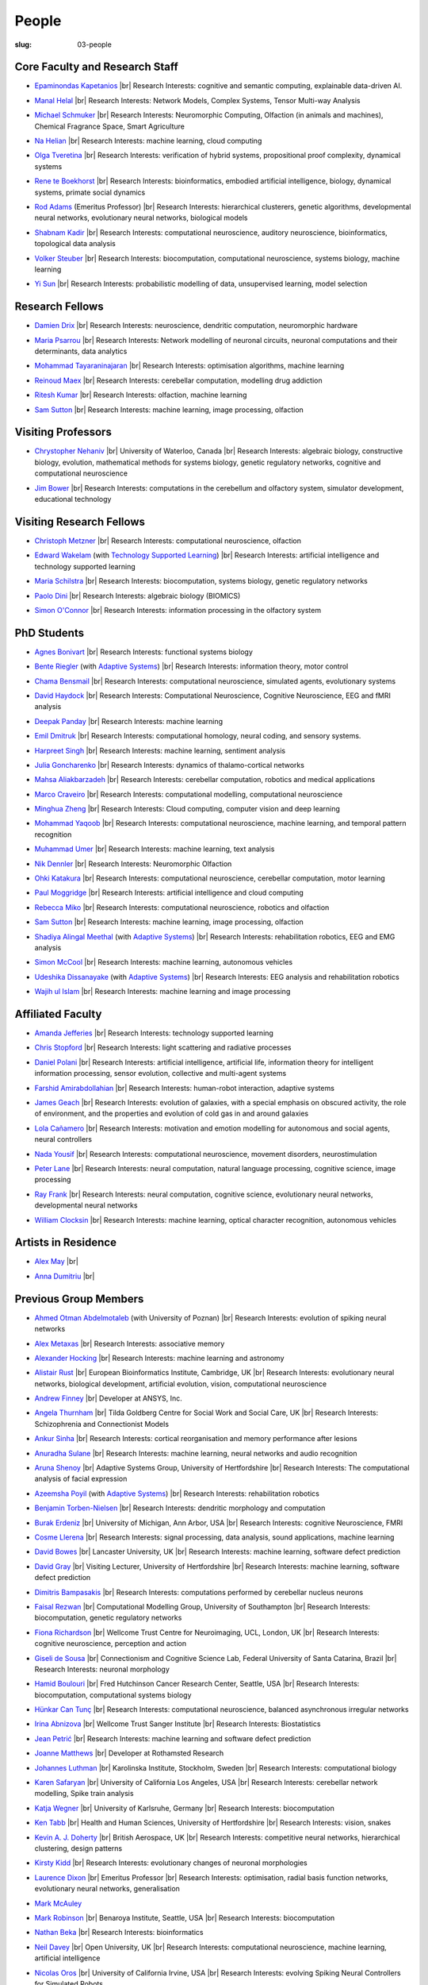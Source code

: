 People
######
:slug: 03-people

.. _Adaptive Systems: #
.. _Technology Supported Learning: #


Core Faculty and Research Staff
--------------------------------

.. _Epaminondas Kapetanios: https://researchprofiles.herts.ac.uk/portal/en/persons/epameinondas-kapetanios(38bf0ddf-fd2e-477c-b5b5-ee1036055e0a).html

- `Epaminondas Kapetanios`_ |br|
  Research Interests: cognitive and semantic computing, explainable data-driven AI.

.. _Manal Helal: http://www.manalhelal.com/research/

- `Manal Helal`_ |br|
  Research Interests: Network Models, Complex Systems, Tensor Multi-way Analysis

.. _Michael Schmuker: https://researchprofiles.herts.ac.uk/portal/en/persons/michael-schmuker(fda08dd2-790b-4871-92cb-324b9f1e4267).html

- `Michael Schmuker`_ |br|
  Research Interests: Neuromorphic Computing, Olfaction (in animals and machines), Chemical Fragrance Space, Smart Agriculture

.. _Na Helian: https://researchprofiles.herts.ac.uk/portal/en/persons/na-helian(acd0e94e-caa1-4ffe-8f0d-ee5dccbd923f).html

- `Na Helian`_ |br|
  Research Interests: machine learning, cloud computing

.. _Olga Tveretina:

- `Olga Tveretina`_ |br|
  Research Interests: verification of hybrid systems, propositional proof complexity​, dynamical systems

.. _Rene te Boekhorst: https://researchprofiles.herts.ac.uk/portal/en/persons/rene-te-boekhorst(9d93242e-fc6f-46e3-9bd9-a59cbbbb8288).html

- `Rene te Boekhorst`_ |br|
  Research Interests: bioinformatics, embodied artificial intelligence, biology, dynamical systems, primate social dynamics

.. _Rod Adams: https://researchprofiles.herts.ac.uk/portal/en/persons/roderick-adams(b275ad07-733e-48c9-b71d-9fd70809843a).html

- `Rod Adams`_ (Emeritus Professor) |br|
  Research Interests: hierarchical clusterers, genetic algorithms, developmental neural networks, evolutionary neural networks, biological models

.. _Shabnam Kadir: https://researchprofiles.herts.ac.uk/portal/en/persons/shabnam-kadir(487abc65-1574-4e1b-8816-452d013ab299).html

- `Shabnam Kadir`_ |br|
  Research Interests: computational neuroscience, auditory neuroscience, bioinformatics, topological data analysis

.. _Volker Steuber: https://researchprofiles.herts.ac.uk/portal/en/persons/volker-steuber(43b1e474-9894-40d4-8eed-470dd7a7f29e).html

- `Volker Steuber`_ |br|
  Research Interests: biocomputation, computational neuroscience, systems biology, machine learning

.. _Yi Sun: https://researchprofiles.herts.ac.uk/portal/en/persons/yi-sun(0ea48521-5ead-4285-929c-8db4b2aef1f0).html

- `Yi Sun`_ |br|
  Research Interests: probabilistic modelling of data, unsupervised learning, model selection

Research Fellows
-----------------

.. _Damien Drix: https://scholar.google.co.uk/citations?user=y5LqFCQAAAAJ&hl=en

- `Damien Drix`_ |br|
  Research Interests: neuroscience, dendritic computation, neuromorphic hardware

.. _Maria Psarrou:

- `Maria Psarrou`_ |br|
  Research Interests: Network modelling of neuronal circuits, neuronal computations and their determinants, data analytics

.. _Mohammad Tayaraninajaran:

- `Mohammad Tayaraninajaran`_ |br|
  Research Interests: optimisation algorithms, machine learning

.. _Reinoud Maex:

- `Reinoud Maex`_ |br|
  Research Interests: cerebellar computation, modelling drug addiction

.. _Ritesh Kumar: https://scholar.google.com/citations?user=ls5bkwsAAAAJ&hl=en

- `Ritesh Kumar`_ |br|
  Research Interests: olfaction, machine learning
  
.. _Sam Sutton: https://uk.linkedin.com/in/samuel-sutton-582a00b5

- `Sam Sutton`_ |br|
  Research Interests: machine learning, image processing, olfaction


Visiting Professors
-------------------

- `Chrystopher Nehaniv`_ |br|
  University of Waterloo, Canada |br|
  Research Interests: algebraic biology, constructive biology, evolution, mathematical methods for systems biology, genetic regulatory networks, cognitive and computational neuroscience

.. _Jim Bower:

- `Jim Bower`_ |br|
  Research Interests: computations in the cerebellum and olfactory system, simulator development, educational technology

.. _Chrystopher Nehaniv: https://uwaterloo.ca/systems-design-engineering/profile/cnehaniv

Visiting Research Fellows
-------------------------

.. _Christoph Metzner:

- `Christoph Metzner`_ |br|
  Research Interests: computational neuroscience, olfaction

.. _Edward Wakelam: https://uk.linkedin.com/pub/ed-wakelam/1/152/aa9

- `Edward Wakelam`_ (with `Technology Supported Learning`_) |br|
  Research Interests: artificial intelligence and technology supported learning

.. _Maria Schilstra:

- `Maria Schilstra`_ |br|
  Research Interests: biocomputation, systems biology, genetic regulatory networks

.. _Paolo Dini:

- `Paolo Dini`_ |br|
  Research Interests: algebraic biology (BIOMICS)

.. _Simon O'Connor:

- `Simon O'Connor`_ |br|
  Research Interests: information processing in the olfactory system

.. Visiting Post-graduate Students
.. --------------------------------


PhD Students
------------

.. _Agnes Bonivart:

- `Agnes Bonivart`_ |br|
  Research Interests: functional systems biology

.. _Bente Riegler:

- `Bente Riegler`_ (with `Adaptive Systems`_) |br|
  Research Interests: information theory, motor control

.. _Chama Bensmail:

- `Chama Bensmail`_ |br|
  Research Interests: computational neuroscience, simulated agents, evolutionary systems

.. _David Haydock:

- `David Haydock`_ |br|
  Research Interests: Computational Neuroscience, Cognitive Neuroscience, EEG and fMRI analysis

.. _Deepak Panday:

- `Deepak Panday`_ |br|
  Research Interests: machine learning

.. _Emil Dmitruk:

- `Emil Dmitruk`_ |br|
  Research Interests: computational homology, neural coding, and sensory systems.

.. _Harpreet Singh:

- `Harpreet Singh`_ |br|
  Research Interests: machine learning, sentiment analysis

.. _Julia Goncharenko:

- `Julia Goncharenko`_ |br|
  Research Interests: dynamics of thalamo-cortical networks

.. His last name requires a different character - can't use the standard linking way for it

.. _Mahsa Aliakbarzadeh:

- `Mahsa Aliakbarzadeh`_ |br|
  Research Interests: cerebellar computation, robotics and medical applications

.. _Marco Craveiro: https://mcraveiro.blogspot.co.uk/

- `Marco Craveiro`_ |br|
  Research Interests: computational modelling, computational neuroscience

.. _Minghua Zheng:

- `Minghua Zheng`_ |br|
  Research Interests: Cloud computing, computer vision and deep learning

.. _Mohammad Yaqoob:

- `Mohammad Yaqoob`_ |br|
  Research Interests: computational neuroscience, machine learning, and temporal pattern recognition

.. _Muhammad Umer:

- `Muhammad Umer`_ |br|
  Research Interests: machine learning, text analysis

.. _Nik Dennler:

- `Nik Dennler`_ |br|
  Research Interests: Neuromorphic Olfaction

.. _Ohki Katakura: https://neuronalpail.com

- `Ohki Katakura`_ |br|
  Research Interests: computational neuroscience, cerebellar computation, motor learning

.. _Paul Moggridge: https://uk.linkedin.com/in/pmmoggridge

- `Paul Moggridge`_ |br|
  Research Interests: artificial intelligence and cloud computing

.. _Rebecca Miko: https://uk.linkedin.com/in/rebecca-miko

- `Rebecca Miko`_ |br|
  Research Interests: computational neuroscience, robotics and olfaction
  
.. .. _Sam Sutton: https://uk.linkedin.com/in/samuel-sutton-582a00b5

- `Sam Sutton`_ |br|
  Research Interests: machine learning, image processing, olfaction

.. _Shadiya Alingal Meethal:

- `Shadiya Alingal Meethal`_ (with `Adaptive Systems`_) |br|
  Research Interests: rehabilitation robotics, EEG and EMG analysis

.. .. _Shavika Rastogi: https://www.linkedin.com/in/shavika-rastogi-03293371/

.. - `Shavika Rastogi`_ |br|
  Research Interests: computational neuroscience, neuromorphic cognition, brain inspired neuromorphic computing

.. _Simon McCool:

- `Simon McCool`_ |br|
  Research Interests: machine learning, autonomous vehicles

.. .. _Sudhir Sharma:

.. - `Sudhir Sharma`_ (with `Adaptive Systems`_) |br|
  Research Interests: rehabilitation robotics

.. _Udeshika Dissanayake:

- `Udeshika Dissanayake`_ (with `Adaptive Systems`_) |br|
  Research Interests: EEG analysis and rehabilitation robotics

.. _Wajih ul Islam:

- `Wajih ul Islam`_ |br|
  Research Interests: machine learning and image processing

Affiliated Faculty
------------------

.. _Amanda Jefferies:

- `Amanda Jefferies`_ |br|
  Research Interests: technology supported learning

.. _Chris Stopford: https://researchprofiles.herts.ac.uk/portal/en/persons/chris-stopford(257ec99a-564f-4fbf-985f-8189cc31ce12).html

- `Chris Stopford`_ |br|
  Research Interests: light scattering and radiative processes

.. _Daniel Polani: https://researchprofiles.herts.ac.uk/portal/en/persons/daniel-polani(01cd29b6-ead6-4b2c-9e73-e39f197bd41d).html

- `Daniel Polani`_ |br|
  Research Interests: artificial intelligence, artificial life, information theory for intelligent information processing, sensor evolution, collective and multi-agent systems

.. _Farshid Amirabdollahian:

- `Farshid Amirabdollahian`_ |br|
  Research Interests: human-robot interaction, adaptive systems

.. _James Geach: http://www.jamesgeach.com/

- `James Geach`_ |br|
  Research Interests: evolution of galaxies, with a special emphasis on obscured activity, the role of environment, and the properties and evolution of cold gas in and around galaxies

.. _Lola Cañamero: https://researchprofiles.herts.ac.uk/portal/en/persons/lola-canamero(63a7227c-1c54-4d7c-b2dd-70e9baec5003).html

- `Lola Cañamero`_ |br|
  Research Interests: motivation and emotion modelling for autonomous and social agents, neural controllers

.. _Nada Yousif:

- `Nada Yousif`_ |br|
  Research Interests: computational neuroscience, movement disorders, neurostimulation

.. _Peter Lane: https://researchprofiles.herts.ac.uk/portal/en/persons/peter-lane(bb457ee3-4eb1-4e04-97bb-6e9f1cf2ac91).html

- `Peter Lane`_ |br|
  Research Interests: neural computation, natural language processing, cognitive science, image processing

.. _Ray Frank:

- `Ray Frank`_ |br|
  Research Interests: neural computation, cognitive science, evolutionary neural networks, developmental neural networks

.. _William Clocksin:

- `William Clocksin`_ |br|
  Research Interests: machine learning, optical character recognition, autonomous vehicles

Artists in Residence
----------------------

.. _Alex May: https://www.alexmayarts.co.uk/

- `Alex May`_ |br|

.. _Anna Dumitriu: https://annadumitriu.co.uk

- `Anna Dumitriu`_ |br|

Previous Group Members
----------------------

.. _Ahmed Otman Abdelmotaleb:

- `Ahmed Otman Abdelmotaleb`_ (with University of Poznan) |br|
  Research Interests: evolution of spiking neural networks

.. _Alex Metaxas:

- `Alex Metaxas`_ |br|
  Research Interests: associative memory

.. _Alexander Hocking:

- `Alexander Hocking`_ |br|
  Research Interests: machine learning and astronomy

.. _Alistair Rust:

- `Alistair Rust`_ |br|
  European Bioinformatics Institute, Cambridge, UK |br|
  Research Interests: evolutionary neural networks, biological development, artificial evolution, vision, computational neuroscience

.. _Andrew Finney:

- `Andrew Finney`_ |br|
  Developer at ANSYS, Inc.

.. _Angela Thurnham:

- `Angela Thurnham`_ |br|
  Tilda Goldberg Centre for Social Work and Social Care, UK |br|
  Research Interests: Schizophrenia and Connectionist Models

.. _Ankur Sinha: https://ankursinha.in

- `Ankur Sinha`_ |br|
  Research Interests: cortical reorganisation and memory performance after lesions

.. _Anuradha Sulane:

- `Anuradha Sulane`_ |br|
  Research Interests: machine learning, neural networks and audio recognition

.. _Aruna Shenoy:

- `Aruna Shenoy`_ |br|
  Adaptive Systems Group, University of Hertfordshire |br|
  Research Interests: The computational analysis of facial expression

.. _Azeemsha Poyil:

- `Azeemsha Poyil`_ (with `Adaptive Systems`_) |br|
  Research Interests: rehabilitation robotics

.. _Benjamin Torben-Nielsen:

- `Benjamin Torben-Nielsen`_ |br|
  Research Interests: dendritic morphology and computation

.. _Burak Erdeniz:

- `Burak Erdeniz`_ |br|
  University of Michigan, Ann Arbor, USA |br|
  Research Interests: cognitive Neuroscience, FMRI

.. _Cosme Llerena:

- `Cosme Llerena`_ |br|
  Research Interests: signal processing, data analysis, sound applications, machine learning

.. _David Bowes: https://researchprofiles.herts.ac.uk/portal/en/persons/david-bowes(bb92daec-1377-4f23-a505-800dd314dceb).html

- `David Bowes`_ |br|
  Lancaster University, UK |br|
  Research Interests: machine learning, software defect prediction

.. _David Gray:

- `David Gray`_ |br|
  Visiting Lecturer, University of Hertfordshire |br|
  Research Interests: machine learning, software defect prediction

.. _Dimitris Bampasakis: http://www.researchgate.net/profile/Dimitris_Bampasakis

- `Dimitris Bampasakis`_ |br|
  Research Interests: computations performed by cerebellar nucleus neurons

.. _Faisal Rezwan:

- `Faisal Rezwan`_ |br|
  Computational Modelling Group, University of Southampton |br|
  Research Interests: biocomputation, genetic regulatory networks

.. _Fiona Richardson:

- `Fiona Richardson`_ |br|
  Wellcome Trust Centre for Neuroimaging, UCL, London, UK |br|
  Research Interests: cognitive neuroscience, perception and action

.. _Giseli de Sousa:

- `Giseli de Sousa`_ |br|
  Connectionism and Cognitive Science Lab, Federal University of Santa Catarina, Brazil |br|
  Research Interests: neuronal morphology

.. _Hamid Boulouri:

- `Hamid Boulouri`_ |br|
  Fred Hutchinson Cancer Research Center, Seattle, USA |br|
  Research Interests: biocomputation, computational systems biology

.. _Hünkar Can Tunç:

- `Hünkar Can Tunç`_ |br|
  Research Interests: computational neuroscience, balanced asynchronous irregular networks

.. _Irina Abnizova:

- `Irina Abnizova`_ |br|
  Wellcome Trust Sanger Institute |br|
  Research Interests: Biostatistics

.. _Jean Petrić:

- `Jean Petrić`_ |br|
  Research Interests: machine learning and software defect prediction

.. _Joanne Matthews:

- `Joanne Matthews`_ |br|
  Developer at Rothamsted Research

.. _Johannes Luthman:

- `Johannes Luthman`_ |br|
  Karolinska Institute, Stockholm, Sweden |br|
  Research Interests: computational biology

.. .. _Julia Goncharenko:

.. - `Julia Goncharenko`_ |br|
  Research Interests: dynamics of thalamo-cortical networks

.. _Karen Safaryan:

- `Karen Safaryan`_ |br|
  University of California Los Angeles, USA |br|
  Research Interests: cerebellar network modelling, Spike train analysis

.. _Katja Wegner:

- `Katja Wegner`_ |br|
  University of Karlsruhe, Germany |br|
  Research Interests: biocomputation

.. _Ken Tabb:

- `Ken Tabb`_ |br|
  Health and Human Sciences, University of Hertfordshire |br|
  Research Interests: vision, snakes

.. _Kevin A. J. Doherty:

- `Kevin A. J. Doherty`_ |br|
  British Aerospace, UK |br|
  Research Interests: competitive neural networks, hierarchical clustering, design patterns

.. _Kirsty Kidd:

- `Kirsty Kidd`_ |br|
  Research Interests: evolutionary changes of neuronal morphologies

.. _Laurence Dixon:

- `Laurence Dixon`_ |br|
  Emeritus Professor |br|
  Research Interests: optimisation, radial basis function networks, evolutionary neural networks, generalisation

.. .. _Maria Psarrou:

.. - `Maria Psarrou`_ |br|
  Research Interests: stochastic ion channel gating and neural computation

.. .. _Maria Schilstra:

.. - `Maria Schilstra`_ |br|
  Research Interests: biocomputation, systems biology, genetic regulatory networks

.. _Mark McAuley:

- `Mark McAuley`_

.. _Mark Robinson:

- `Mark Robinson`_ |br|
  Benaroya Institute, Seattle, USA |br|
  Research Interests: biocomputation

.. _Nathan Beka:

- `Nathan Beka`_ |br|
  Research Interests: bioinformatics

.. _Neil Davey:

- `Neil Davey`_ |br|
  Open University, UK |br|
  Research Interests: computational neuroscience, machine learning, artificial intelligence

.. _Nicolas Oros:

- `Nicolas Oros`_ |br|
  University of California Irvine, USA |br|
  Research Interests: evolving Spiking Neural Controllers for Simulated Robots

.. _Parimala Alva:

- `Parimala Alva`_ |br|
  Research Interests: neuronal mechanisms of epileptic activity

.. _Parivash Ashrafi:

- `Parivash Ashrafi`_ |br|
  Research Interests: machine learning and skin permeability of drugs

.. _Ronak Bhavsar:

- `Ronak Bhavsar`_ |br|
  Research Interests: machine learning and EEG analysis

.. _Sarah Keating:

- `Sarah Keating`_ |br|
  Senior software developer at European Bioinformatics Institute, Hinxton, UK |br|
  Research Interests: computational systems biology

.. _Shavika Rastogi: https://www.linkedin.com/in/shavika-rastogi-03293371/

- `Shavika Rastogi`_ |br|
  Research Interests: computational neuroscience, neuromorphic cognition, brain inspired neuromorphic computing

.. _Sudhir Sharma:

- `Sudhir Sharma`_ (with `Adaptive Systems`_) |br|
  Research Interests: rehabilitation robotics

.. _Sylvia Beka:

- `Sylvia Beka`_ |br|
  Research Interests: bioinformatics

.. _Tamie Salter:

- `Tamie Salter`_ |br|
  Que Innovations Lab, Canada |br|
  Research Interests: Assistive Robotics

.. _Thiago Matos Pinto:

- `Thiago Matos Pinto`_ |br|
  University of Sao Paulo, Brazil |br|
  Research Interests: computational models of intracellular signalling cascades

.. _Wanida Pensuwon:

- `Wanida Pensuwon`_ |br|
  Khon Kaen University, Thailand |br|
  Research Interests: cluster analysis, hierarchical classification, competitive learning neural networks, stochastic learning

.. _Weam Binjumah:

- `Weam Binjumah`_ |br|
  Research Interests: machine learning and optical data transmission

.. _Weiliang Chen:

- `Weiliang Chen`_ |br|
  Okinawa Institute of Science and Technology, Japan |br|
  Research Interests: connectivity of the mammalian cortex, associative memory

.. _Wolfgang Marwan:

- `Wolfgang Marwan`_ |br|
  Max-Planck-Institut fuer Dynamik komplexer technischer Systeme, Madgeburg, Germany`_ |br|
  Research Interests: molecular network analysis

.. _Zaheed Mahmood: https://uk.linkedin.com/in/zaheedmahmood

- `Zaheed Mahmood`_ |br|
  Research Interests: machine learning and software defect prediction

.. _Zhengjun Pan:

- `Zhengjun Pan`_ |br|
  Software Contractor at Anite; Director at TurboLab Ltd

.. |br| raw:: html

    <br />
